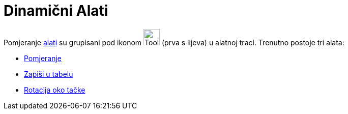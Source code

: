= Dinamični Alati
:page-en: tools/Movement_Tools
ifdef::env-github[:imagesdir: /bs/modules/ROOT/assets/images]

Pomjeranje xref:/Alati.adoc[alati] su grupisani pod ikonom image:Tool_Move.gif[Tool Move.gif,width=32,height=32] (prva s
lijeva) u alatnoj traci. Trenutno postoje tri alata:

* xref:/Pomjeranje_Alat.adoc[Pomjeranje]
* xref:/Zapiši_u_tabelu_Alat.adoc[Zapiši u tabelu]
* xref:/Rotacija_oko_tačke_Alat.adoc[Rotacija oko tačke]
